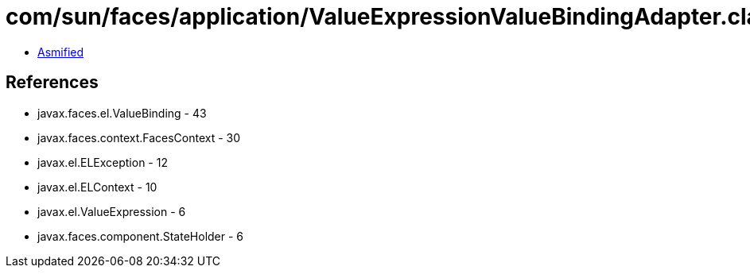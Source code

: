 = com/sun/faces/application/ValueExpressionValueBindingAdapter.class

 - link:ValueExpressionValueBindingAdapter-asmified.java[Asmified]

== References

 - javax.faces.el.ValueBinding - 43
 - javax.faces.context.FacesContext - 30
 - javax.el.ELException - 12
 - javax.el.ELContext - 10
 - javax.el.ValueExpression - 6
 - javax.faces.component.StateHolder - 6
